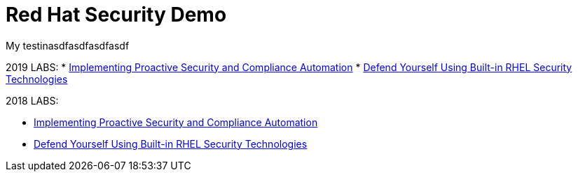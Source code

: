 = Red Hat Security Demo

My testinasdfasdfasdfasdf

2019 LABS:
* link:2019Labs/ProactiveSecurityCompliance/documentation/README.adoc[Implementing Proactive Security and Compliance Automation]
* link:2019Labs/RHELSecurityLab/documentation/README.adoc[Defend Yourself Using Built-in RHEL Security Technologies]

2018 LABS:

* link:2018Labs/ProactiveSecurityCompliance/documentation/README.adoc[Implementing Proactive Security and Compliance Automation]
* link:2018Labs/RHELSecurityLab/documentation/README.adoc[Defend Yourself Using Built-in RHEL Security Technologies]
